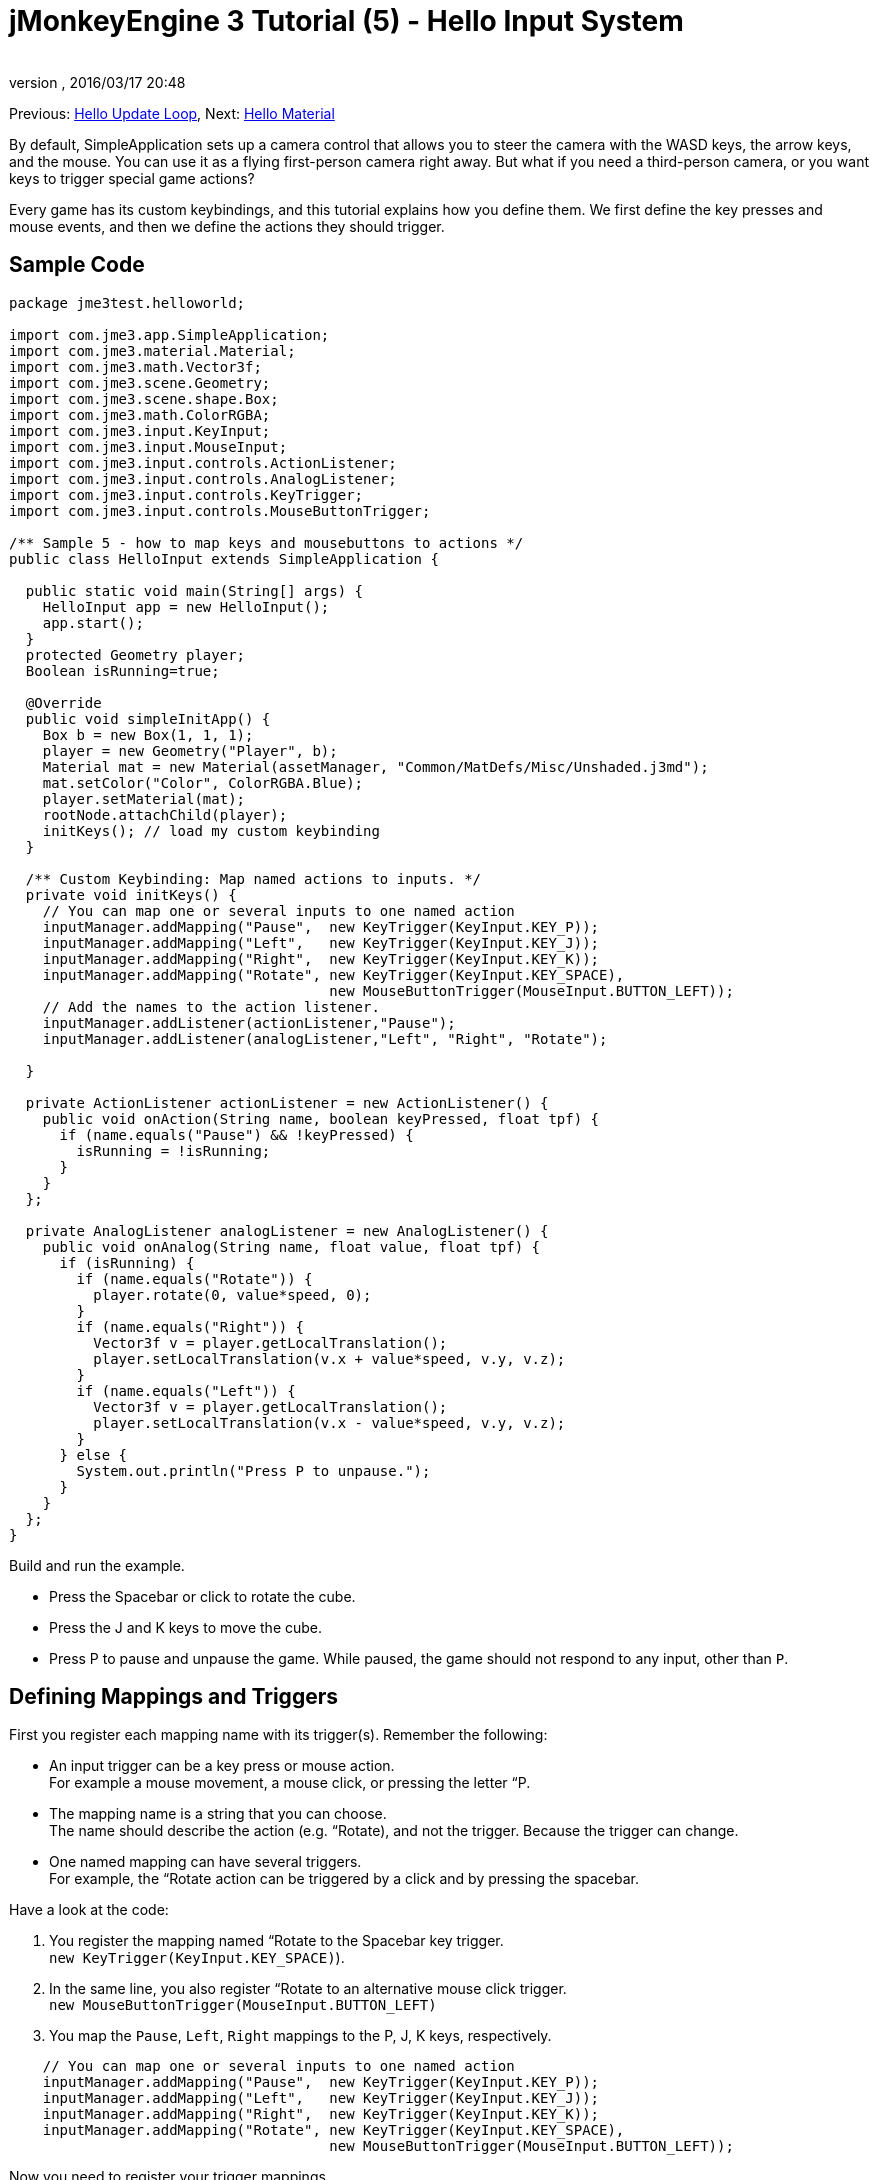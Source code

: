 = jMonkeyEngine 3 Tutorial (5) - Hello Input System
:author: 
:revnumber: 
:revdate: 2016/03/17 20:48
:keywords: input, intro, beginner, documentation, keyinput, click
:relfileprefix: ../../
:imagesdir: ../..
ifdef::env-github,env-browser[:outfilesuffix: .adoc]


Previous: <<jme3/beginner/hello_main_event_loop#,Hello Update Loop>>,
Next: <<jme3/beginner/hello_material#,Hello Material>>

By default, SimpleApplication sets up a camera control that allows you to steer the camera with the WASD keys, the arrow keys, and the mouse. You can use it as a flying first-person camera right away. But what if you need a third-person camera, or you want keys to trigger special game actions? 

Every game has its custom keybindings, and this tutorial explains how you define them. We first define the key presses and mouse events, and then we define the actions they should trigger.


== Sample Code

[source,java]
----

package jme3test.helloworld;

import com.jme3.app.SimpleApplication;
import com.jme3.material.Material;
import com.jme3.math.Vector3f;
import com.jme3.scene.Geometry;
import com.jme3.scene.shape.Box;
import com.jme3.math.ColorRGBA;
import com.jme3.input.KeyInput;
import com.jme3.input.MouseInput;
import com.jme3.input.controls.ActionListener;
import com.jme3.input.controls.AnalogListener;
import com.jme3.input.controls.KeyTrigger;
import com.jme3.input.controls.MouseButtonTrigger;

/** Sample 5 - how to map keys and mousebuttons to actions */
public class HelloInput extends SimpleApplication {

  public static void main(String[] args) {
    HelloInput app = new HelloInput();
    app.start();
  }
  protected Geometry player;
  Boolean isRunning=true;

  @Override
  public void simpleInitApp() {
    Box b = new Box(1, 1, 1);
    player = new Geometry("Player", b);
    Material mat = new Material(assetManager, "Common/MatDefs/Misc/Unshaded.j3md");
    mat.setColor("Color", ColorRGBA.Blue);
    player.setMaterial(mat);
    rootNode.attachChild(player);
    initKeys(); // load my custom keybinding
  }

  /** Custom Keybinding: Map named actions to inputs. */
  private void initKeys() {
    // You can map one or several inputs to one named action
    inputManager.addMapping("Pause",  new KeyTrigger(KeyInput.KEY_P));
    inputManager.addMapping("Left",   new KeyTrigger(KeyInput.KEY_J));
    inputManager.addMapping("Right",  new KeyTrigger(KeyInput.KEY_K));
    inputManager.addMapping("Rotate", new KeyTrigger(KeyInput.KEY_SPACE),
                                      new MouseButtonTrigger(MouseInput.BUTTON_LEFT));
    // Add the names to the action listener.
    inputManager.addListener(actionListener,"Pause");
    inputManager.addListener(analogListener,"Left", "Right", "Rotate");
    
  }

  private ActionListener actionListener = new ActionListener() {
    public void onAction(String name, boolean keyPressed, float tpf) {
      if (name.equals("Pause") && !keyPressed) {
        isRunning = !isRunning;
      }
    }
  };

  private AnalogListener analogListener = new AnalogListener() {
    public void onAnalog(String name, float value, float tpf) {
      if (isRunning) {
        if (name.equals("Rotate")) {
          player.rotate(0, value*speed, 0);
        }
        if (name.equals("Right")) {
          Vector3f v = player.getLocalTranslation();
          player.setLocalTranslation(v.x + value*speed, v.y, v.z);
        }
        if (name.equals("Left")) {
          Vector3f v = player.getLocalTranslation();
          player.setLocalTranslation(v.x - value*speed, v.y, v.z);
        }
      } else {
        System.out.println("Press P to unpause.");
      }
    }
  };
}

----

Build and run the example.

*  Press the Spacebar or click to rotate the cube. 
*  Press the J and K keys to move the cube.
*  Press P to pause and unpause the game. While paused, the game should not respond to any input, other than `P`.


== Defining Mappings and Triggers

First you register each mapping name with its trigger(s). Remember the following:

*  An input trigger can be a key press or mouse action. +
For example a mouse movement, a mouse click, or pressing the letter “P.
*  The mapping name is a string that you can choose. +
The name should describe the action (e.g. “Rotate), and not the trigger. Because the trigger can change.
*  One named mapping can have several triggers. +
For example, the “Rotate action can be triggered by a click and by pressing the spacebar.

Have a look at the code:

.  You register the mapping named “Rotate to the Spacebar key trigger. +
`new KeyTrigger(KeyInput.KEY_SPACE)`). 
.  In the same line, you also register “Rotate to an alternative mouse click trigger. +
`new MouseButtonTrigger(MouseInput.BUTTON_LEFT)`
.  You map the `Pause`, `Left`, `Right` mappings to the P, J, K keys, respectively. 

[source,java]
----

    // You can map one or several inputs to one named action
    inputManager.addMapping("Pause",  new KeyTrigger(KeyInput.KEY_P));
    inputManager.addMapping("Left",   new KeyTrigger(KeyInput.KEY_J));
    inputManager.addMapping("Right",  new KeyTrigger(KeyInput.KEY_K));
    inputManager.addMapping("Rotate", new KeyTrigger(KeyInput.KEY_SPACE),
                                      new MouseButtonTrigger(MouseInput.BUTTON_LEFT));

----

Now you need to register your trigger mappings.

.  You register the pause action to the ActionListener, because it is an “on/off action.
.  You register the movement actions to the AnalogListener, because they are gradual actions.

[source,java]
----

    // Add the names to the action listener.
    inputManager.addListener(actionListener,"Pause");
    inputManager.addListener(analogListener,"Left", "Right", "Rotate");

----

This code goes into the `simpleInitApp()` method. But since we will likely add many keybindings, we extract these lines and wrap them in an auxiliary method, `initKeys()`. The `initKeys()` method is not part of the Input Controls interface – you can name it whatever you like. Just don't forget to call your method from the `initSimpleApp()` method.


== Implementing the Actions

You have mapped action names to input triggers. Now you specify the actions themselves.

The two important methods here are the `ActionListener` with its `onAction()` method, and the `AnalogListener` with its `onAnalog()` method. In these two methods, you test for each named mapping, and call the game action you want to trigger. 

In this example, we trigger the following actions: 

.  The _Rotate_ mapping triggers the action `player.rotate(0, value, 0)`. 
.  The _Left_ and _Right_ mappings increase and decrease the player's x coordinate. 
.  The _Pause_ mapping flips a boolean `isRunning`. 
.  We also want to check the boolean `isRunning` before any action (other than unpausing) is executed.

[source,java]
----

  private ActionListener actionListener = new ActionListener() {
    public void onAction(String name, boolean keyPressed, float tpf) {
      if (name.equals("Pause") && !keyPressed) {
        isRunning = !isRunning;
      }
    }
  };

  private AnalogListener analogListener = new AnalogListener() {
    public void onAnalog(String name, float value, float tpf) {
      if (isRunning) {
        if (name.equals("Rotate")) {
          player.rotate(0, value*speed, 0);
        }
        if (name.equals("Right")) {
          Vector3f v = player.getLocalTranslation();
          player.setLocalTranslation(v.x + value*speed, v.y, v.z);
        }
        if (name.equals("Left")) {
          Vector3f v = player.getLocalTranslation();
          player.setLocalTranslation(v.x - value*speed, v.y, v.z);
        }
      } else {
        System.out.println("Press P to unpause.");
      }
    }
  };
----

You can also combine both listeners into one, the engine will send the appropriate events to each method (onAction or onAnalog). For example:

[source,java]
----

  private MyCombinedListener combinedListener = new MyCombinedListener();

  private static class MyCombinedListener implements AnalogListener, ActionListener {
    public void onAction(String name, boolean keyPressed, float tpf) {
      if (name.equals("Pause") && !keyPressed) {
        isRunning = !isRunning;
      }
    }
    
    public void onAnalog(String name, float value, float tpf) {
      if (isRunning) {
        if (name.equals("Rotate")) {
          player.rotate(0, value*speed, 0);
        }
        if (name.equals("Right")) {
          Vector3f v = player.getLocalTranslation();
          player.setLocalTranslation(v.x + value*speed, v.y, v.z);
        }
        if (name.equals("Left")) {
          Vector3f v = player.getLocalTranslation();
          player.setLocalTranslation(v.x - value*speed, v.y, v.z);
        }
      } else {
        System.out.println("Press P to unpause.");
      }
    }
  }
// ...
inputManager.addListener(combinedListener, new String[]{"Pause", "Left", "Right", "Rotate"});
  
----

It's okay to use only one of the two Listeners, and not implement the other one, if you are not using this type of interaction. In the following, we have a closer look how to decide which of the two listeners is best suited for which situation.


== Analog, Pressed, or Released?

Technically, every input can be either an “analog or a “digital action. Here is how you find out which listener is the right one for which type of input.

Mappings registered to the *AnalogListener* are triggered repeatedly and gradually.

*  Parameters: 
..  JME gives you access to the name of the triggered action.
..  JME gives you access to a gradual value showing the strength of that input. In the case of a keypress that will be the tpf value for which it was pressed since the last frame. For other inputs such as a joystick which give analogue control though then the value will also indicate the strength of the input premultiplied by tpf. For an example on this go to <<jme3/beginner/hello_input_system/timekeypressed#,jMonkeyEngine 3 Tutorial (5) - Hello Input System - Variation over time key is pressed>>


In order to see the total time that a key has been pressed for then the incoming value can be accumulated. The analogue listener may also need to be combined with an action listener so that you are notified when the key is released.

*  Example: Navigational events (e.g. Left, Right, Rotate, Run, Strafe), situations where you interact continuously. 

Mappings registered to the *ActionListener* are digital either-or actions – “Pressed or released? On or off?

*  Parameters: 
..  JME gives you access to the name of the triggered action.
..  JME gives you access to a boolean whether the key is pressed or not.

*  Example: Pause button, shooting, selecting, jumping, one-time click interactions.

*Tip:* It's very common that you want an action to be only triggered once, in the moment when the key is _released_. For instance when opening a door, flipping a boolean state, or picking up an item. To achieve that, you use an `ActionListener` and test for `… &amp;&amp; !keyPressed`. For an example, look at the Pause button code:

[source,java]
----
      if (name.equals("Pause") && !keyPressed) {
        isRunning = !isRunning;
      }
----


== Table of Triggers

You can find the list of input constants in the files `src/core/com/jme3/input/KeyInput.java`, `JoyInput.java`, and `MouseInput.java`. Here is an overview of the most common triggers constants:
[cols="2", options="header"]
|===

a| Trigger 
a| Code 

a| Mouse button: Left Click 
a| MouseButtonTrigger(MouseInput.BUTTON_LEFT) 

a| Mouse button: Right Click 
a| MouseButtonTrigger(MouseInput.BUTTON_RIGHT) 

a| Keyboard: Characters and Numbers 
a| KeyTrigger(KeyInput.KEY_X) 

<a| Keyboard: Spacebar  
a| KeyTrigger(KeyInput.KEY_SPACE) 

a| Keyboard: Return, Enter 
<a| KeyTrigger(KeyInput.KEY_RETURN), KeyTrigger(KeyInput.KEY_NUMPADENTER)  

a| Keyboard: Escape 
a| KeyTrigger(KeyInput.KEY_ESCAPE) 

a| Keyboard: Arrows 
a| KeyTrigger(KeyInput.KEY_UP), KeyTrigger(KeyInput.KEY_DOWN) +
KeyTrigger(KeyInput.KEY_LEFT), KeyTrigger(KeyInput.KEY_RIGHT) 

|===

*Tip:* If you don't recall an input constant during development, you benefit from an IDE's code completion functionality: Place the caret after e.g. `KeyInput.|` and trigger code completion to select possible input identifiers.


== Exercises

.  Add mappings for moving the player (box) up and down with the H and L keys!
.  Switch off the flyCam and override the WASD keys.
**  Tip: Use <<jme3/faq#how_do_i_switch_between_third-person_and_first-person_view,flyCam.setEnabled(false);>> 

.  Modify the mappings so that you can also trigger the up an down motion with the mouse scroll wheel!
**  Tip: Use `new MouseAxisTrigger(MouseInput.AXIS_WHEEL, true)`

.  In which situation would it be better to use variables instead of literals for the MouseInput/KeyInput definitions? 
[source,java]
----
int usersPauseKey = KeyInput.KEY_P; 
...
inputManager.addMapping("Pause",  new KeyTrigger(usersPauseKey));

----



[IMPORTANT]
====
Link to user-proposed solutions: <<jm3/solutions#,Some proposed solutions>> +
+++<u>Be sure to try to solve them for yourself first!</u>+++
====



== Conclusion

You are now able to add custom interactions to your game: You know that you first have to define the key mappings, and then the actions for each mapping. You have learned to respond to mouse events and to the keyboard. You understand the difference between “analog (gradually repeated) and “digital (on/off) inputs.

Now you can already write a little interactive game! But wouldn't it be cooler if these old boxes were a bit more fancy? Let's continue with learning about <<jme3/beginner/hello_material#,materials>>.
